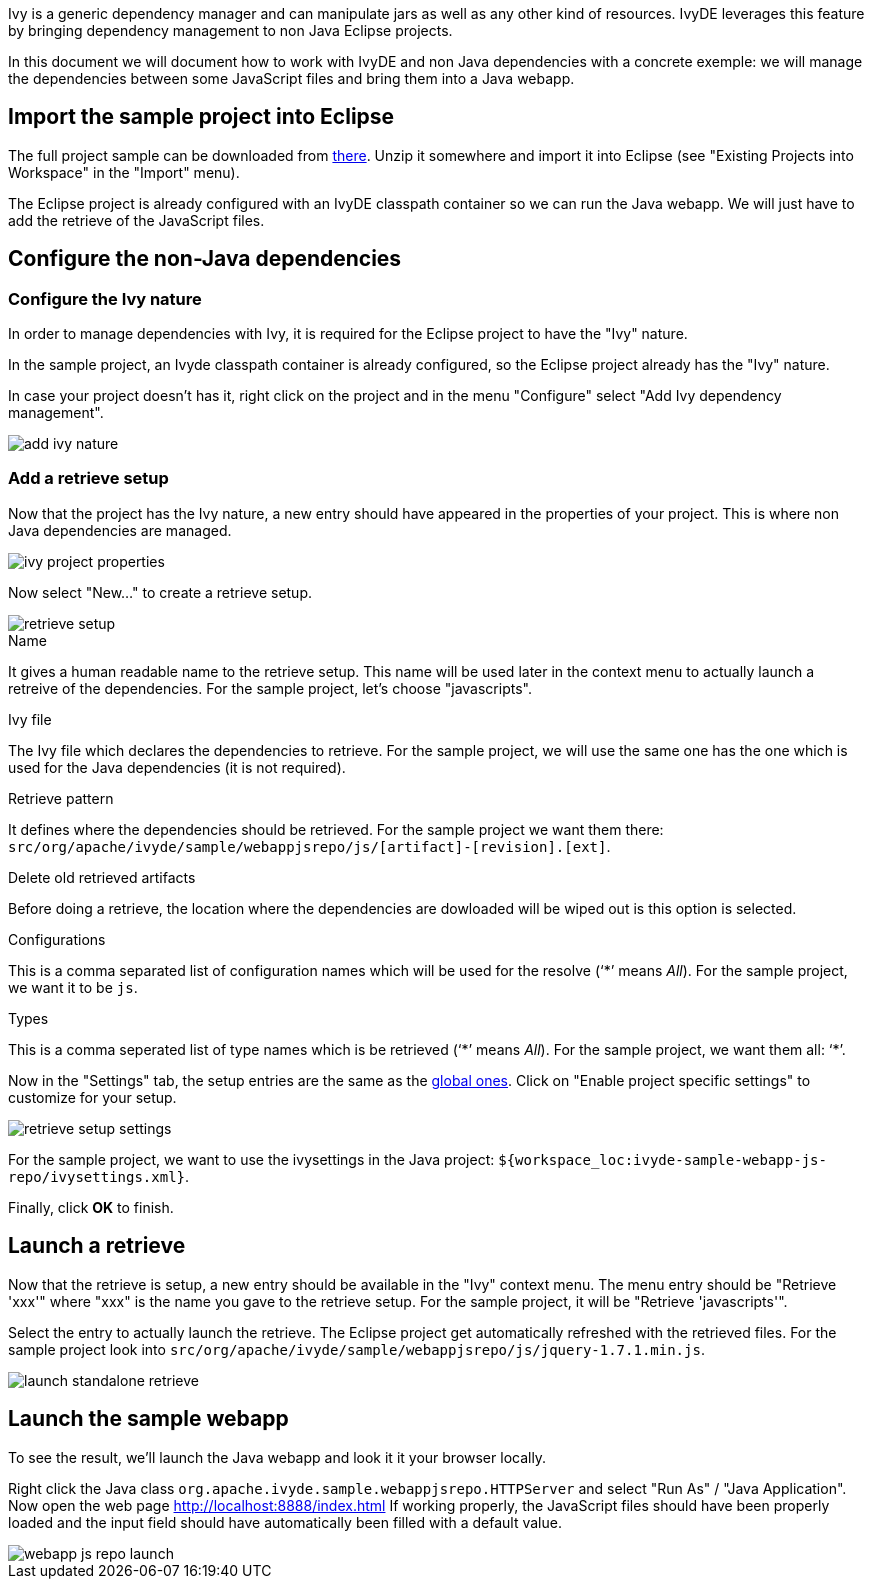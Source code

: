 ////
   Licensed to the Apache Software Foundation (ASF) under one
   or more contributor license agreements.  See the NOTICE file
   distributed with this work for additional information
   regarding copyright ownership.  The ASF licenses this file
   to you under the Apache License, Version 2.0 (the
   "License"); you may not use this file except in compliance
   with the License.  You may obtain a copy of the License at

     http://www.apache.org/licenses/LICENSE-2.0

   Unless required by applicable law or agreed to in writing,
   software distributed under the License is distributed on an
   "AS IS" BASIS, WITHOUT WARRANTIES OR CONDITIONS OF ANY
   KIND, either express or implied.  See the License for the
   specific language governing permissions and limitations
   under the License.
////

Ivy is a generic dependency manager and can manipulate jars as well as any other kind of resources. IvyDE leverages this feature by bringing dependency management to non Java Eclipse projects.

In this document we will document how to work with IvyDE and non Java dependencies with a concrete exemple: we will manage the dependencies between some JavaScript files and bring them into a Java webapp.

== Import the sample project into Eclipse

The full project sample can be downloaded from link:sample/webapp-js-repo.zip[there]. Unzip it somewhere and import it into Eclipse (see "Existing Projects into Workspace" in the "Import" menu).

The Eclipse project is already configured with an IvyDE classpath container so we can run the Java webapp. We will just have to add the retrieve of the JavaScript files.

== [[configure]]Configure the non-Java dependencies

=== [[configure-nature]]Configure the Ivy nature

In order to manage dependencies with Ivy, it is required for the Eclipse project to have the "Ivy" nature.

In the sample project, an Ivyde classpath container is already configured, so the Eclipse project already has the "Ivy" nature.

In case your project doesn't has it, right click on the project and in the menu "Configure" select "Add Ivy dependency management".

image::images/add_ivy_nature.jpg[]

=== [[configure-retrieve]]Add a retrieve setup

Now that the project has the Ivy nature, a new entry should have appeared in the properties of your project. This is where non Java dependencies are managed.

image::images/ivy_project_properties.jpg[]

Now select "New..." to create a retrieve setup.

image::images/retrieve_setup.jpg[]

.Name

It gives a human readable name to the retrieve setup. This name will be used later in the context menu to actually launch a retreive of the dependencies.
For the sample project, let's choose "javascripts".

.Ivy file

The Ivy file which declares the dependencies to retrieve.
For the sample project, we will use the same one has the one which is used for the Java dependencies (it is not required).

.Retrieve pattern

It defines where the dependencies should be retrieved.
For the sample project we want them there: `src/org/apache/ivyde/sample/webappjsrepo/js/[artifact]-[revision].[ext]`.

.Delete old retrieved artifacts

Before doing a retrieve, the location where the dependencies are dowloaded will be wiped out is this option is selected.

.Configurations

This is a comma separated list of configuration names which will be used for the resolve ('`$$*$$`' means __All__).
For the sample project, we want it to be `js`.

.Types

This is a comma seperated list of type names which is be retrieved ('`$$*$$`' means __All__).
For the sample project, we want them all: '`$$*$$`'.

Now in the "Settings" tab, the setup entries are the same as the link:preferences{outfilesuffix}#settings[global ones]. Click on "Enable project specific settings" to customize for your setup.

image::images/retrieve_setup_settings.jpg[]

For the sample project, we want to use the ivysettings in the Java project: `${workspace_loc:ivyde-sample-webapp-js-repo/ivysettings.xml}`.

Finally, click *OK* to finish.

== Launch a retrieve

Now that the retrieve is setup, a new entry should be available in the "Ivy" context menu. The menu entry should be "Retrieve 'xxx'" where "xxx" is the name you gave to the retrieve setup. For the sample project, it will be "Retrieve 'javascripts'".

Select the entry to actually launch the retrieve. The Eclipse project get automatically refreshed with the retrieved files. For the sample project look into `src/org/apache/ivyde/sample/webappjsrepo/js/jquery-1.7.1.min.js`.

image::images/launch_standalone_retrieve.jpg[]

== Launch the sample webapp

To see the result, we'll launch the Java webapp and look it it your browser locally.

Right click the Java class `org.apache.ivyde.sample.webappjsrepo.HTTPServer` and select "Run As" / "Java Application".
Now open the web page http://localhost:8888/index.html
If working properly, the JavaScript files should have been properly loaded and the input field should have automatically been filled with a default value.

image::images/webapp-js-repo-launch.jpg[]
